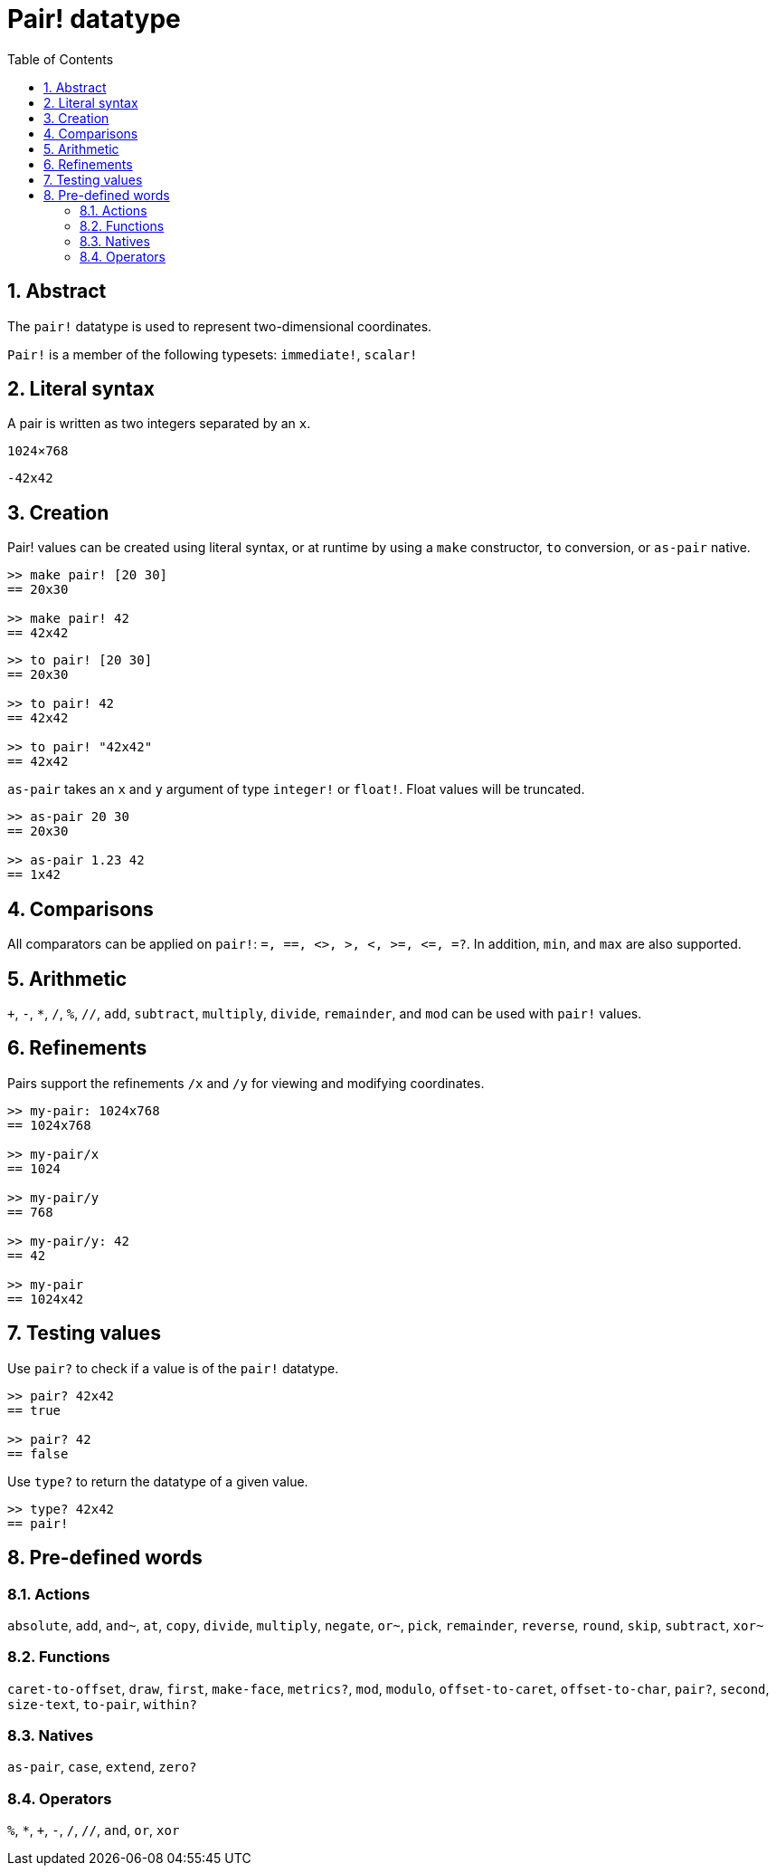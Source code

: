 = Pair! datatype
:toc:
:numbered:


== Abstract

The `pair!` datatype is used to represent two-dimensional coordinates.

`Pair!` is a member of the following typesets: `immediate!`, `scalar!`

== Literal syntax

A pair is written as two integers separated by an `x`.


`1024×768`

`-42x42`


== Creation

Pair! values can be created using literal syntax, or at runtime by using a `make` constructor, `to` conversion, or `as-pair` native.

```red
>> make pair! [20 30]
== 20x30

>> make pair! 42
== 42x42
```


```red
>> to pair! [20 30]
== 20x30

>> to pair! 42
== 42x42

>> to pair! "42x42"
== 42x42
```

`as-pair` takes an `x` and `y` argument of type `integer!` or `float!`. Float values will be truncated.

```red
>> as-pair 20 30
== 20x30

>> as-pair 1.23 42
== 1x42
```

== Comparisons

All comparators can be applied on `pair!`: `=, ==, <>, >, <, >=, &lt;=, =?`. In addition, `min`, and `max` are also supported.


== Arithmetic

`+`, `-`, `*`, `/`, `%`, `//`, `add`, `subtract`,  `multiply`, `divide`, `remainder`, and `mod` can be used with `pair!` values.


== Refinements

Pairs support the refinements `/x` and `/y` for viewing and modifying coordinates.

```red
>> my-pair: 1024x768
== 1024x768

>> my-pair/x
== 1024

>> my-pair/y
== 768

>> my-pair/y: 42
== 42

>> my-pair
== 1024x42
```

== Testing values

Use `pair?` to check if a value is of the `pair!` datatype.

```red
>> pair? 42x42
== true

>> pair? 42
== false
```

Use `type?` to return the datatype of a given value.

```red
>> type? 42x42
== pair!
```

== Pre-defined words

=== Actions

`absolute`, `add`, `and~`, `at`, `copy`, `divide`, `multiply`, `negate`, `or~`, `pick`, `remainder`, `reverse`, `round`, `skip`, `subtract`, `xor~`

=== Functions

`caret-to-offset`, `draw`, `first`, `make-face`, `metrics?`, `mod`, `modulo`, `offset-to-caret`, `offset-to-char`, `pair?`, `second`, `size-text`, `to-pair`, `within?`

=== Natives

`as-pair`, `case`, `extend`, `zero?`


=== Operators

`%`, `*`, `+`, `-`, `/`, `//`, `and`, `or`, `xor`

